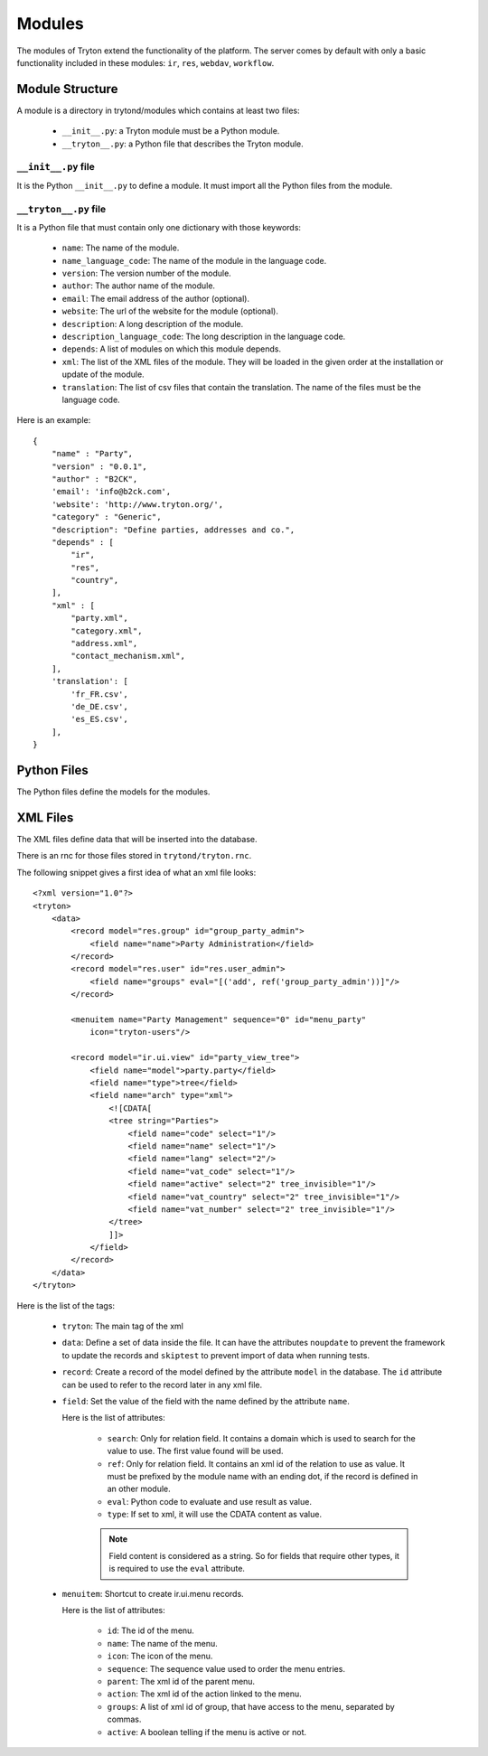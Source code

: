 .. _topics-modules:

=======
Modules
=======

The modules of Tryton extend the functionality of the platform. The server
comes by default with only a basic functionality included in these modules:
``ir``, ``res``, ``webdav``, ``workflow``.

Module Structure
================

A module is a directory in trytond/modules which contains at least two files:

   * ``__init__.py``: a Tryton module must be a Python module.

   * ``__tryton__.py``: a Python file that describes the Tryton module.

``__init__.py`` file
--------------------

It is the Python ``__init__.py`` to define a module. It must import all the
Python files from the module.


``__tryton__.py`` file
----------------------

It is a Python file that must contain only one dictionary with those keywords:

   * ``name``: The name of the module.

   * ``name_language_code``: The name of the module in the language code.

   * ``version``: The version number of the module.

   * ``author``: The author name of the module.

   * ``email``: The email address of the author (optional).

   * ``website``: The url of the website for the module (optional).

   * ``description``: A long description of the module.

   * ``description_language_code``: The long description in the language code.

   * ``depends``: A list of modules on which this module depends.

   * ``xml``: The list of the XML files of the module. They will be loaded in
     the given order at the installation or update of the module.

   * ``translation``: The list of csv files that contain the translation. The
     name of the files must be the language code.


Here is an example:

.. highlight:: python

::

  {
      "name" : "Party",
      "version" : "0.0.1",
      "author" : "B2CK",
      'email': 'info@b2ck.com',
      'website': 'http://www.tryton.org/',
      "category" : "Generic",
      "description": "Define parties, addresses and co.",
      "depends" : [
          "ir",
          "res",
          "country",
      ],
      "xml" : [
          "party.xml",
          "category.xml",
          "address.xml",
          "contact_mechanism.xml",
      ],
      'translation': [
          'fr_FR.csv',
          'de_DE.csv',
          'es_ES.csv',
      ],
  }

Python Files
============

The Python files define the models for the modules.

XML Files
=========

The XML files define data that will be inserted into the database.

There is an rnc for those files stored in ``trytond/tryton.rnc``.

The following snippet gives a first idea of what an xml file looks:

.. highlight:: xml

::

  <?xml version="1.0"?>
  <tryton>
      <data>
          <record model="res.group" id="group_party_admin">
              <field name="name">Party Administration</field>
          </record>
          <record model="res.user" id="res.user_admin">
              <field name="groups" eval="[('add', ref('group_party_admin'))]"/>
          </record>

          <menuitem name="Party Management" sequence="0" id="menu_party"
              icon="tryton-users"/>

          <record model="ir.ui.view" id="party_view_tree">
              <field name="model">party.party</field>
              <field name="type">tree</field>
              <field name="arch" type="xml">
                  <![CDATA[
                  <tree string="Parties">
                      <field name="code" select="1"/>
                      <field name="name" select="1"/>
                      <field name="lang" select="2"/>
                      <field name="vat_code" select="1"/>
                      <field name="active" select="2" tree_invisible="1"/>
                      <field name="vat_country" select="2" tree_invisible="1"/>
                      <field name="vat_number" select="2" tree_invisible="1"/>
                  </tree>
                  ]]>
              </field>
          </record>
      </data>
  </tryton>

Here is the list of the tags:

    * ``tryton``: The main tag of the xml

    * ``data``: Define a set of data inside the file. It can have the
      attributes ``noupdate`` to prevent the framework to update the records
      and ``skiptest`` to prevent import of data when running tests.

    * ``record``: Create a record of the model defined by the attribute
      ``model`` in the database. The ``id`` attribute can be used to refer to
      the record later in any xml file.

    * ``field``: Set the value of the field with the name defined by the
      attribute ``name``.

      Here is the list of attributes:

        * ``search``: Only for relation field. It contains a domain which is
          used to search for the value to use. The first value found will be
          used.

        * ``ref``: Only for relation field. It contains an xml id of the
          relation to use as value. It must be prefixed by the module name with
          an ending dot, if the record is defined in an other module.

        * ``eval``: Python code to evaluate and use result as value.

        * ``type``: If set to xml, it will use the CDATA content as value.

        .. note::
            Field content is considered as a string. So for fields that require
            other types, it is required to use the ``eval`` attribute.
        ..


    * ``menuitem``: Shortcut to create ir.ui.menu records.

      Here is the list of attributes:

        * ``id``: The id of the menu.

        * ``name``: The name of the menu.

        * ``icon``: The icon of the menu.

        * ``sequence``: The sequence value used to order the menu entries.

        * ``parent``: The xml id of the parent menu.

        * ``action``: The xml id of the action linked to the menu.

        * ``groups``: A list of xml id of group, that have access to the menu,
          separated by commas.

        * ``active``: A boolean telling if the menu is active or not.
